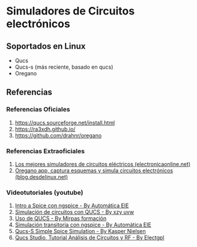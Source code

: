 * Simuladores de Circuitos electrónicos
** Soportados en Linux
   - Qucs
   - Qucs-s (más reciente, basado en qucs)
   - Oregano
** Referencias
*** Referencias Oficiales
    1. https://qucs.sourceforge.net/install.html
    2. https://ra3xdh.github.io/
    3. https://github.com/drahnr/oregano
*** Referencias Extraoficiales
    1. [[https://electronicaonline.net/circuito-electrico/simulador-de-circuitos/][Los mejores simuladores de circuitos eléctricos (electronicaonline.net)]]
    2. [[https://blog.desdelinux.net/oregano-app-capturar-esquemas-simular-circuitos-electronicos/][Oregano app, captura esquemas y simula circuitos electrónicos (blog.desdelinux.net)]]
*** Videotutoriales (youtube)
    1. [[https://www.youtube.com/watch?v=wx6ysVJEjqQ][Intro a Spice con ngspice - By Automática EIE]]
    2. [[https://www.youtube.com/watch?v=k-TdHIStJwk][Simulación de circuitos con QUCS - By xzy uvw]]
    3. [[https://www.youtube.com/watch?v=3cOvl9z74MU][Uso de QUCS - By Mirpas formación]]
    4. [[https://www.youtube.com/watch?v=zKmLZHdqEHI][Simulación transitoria con ngspice - By Automática EIE]]
    5. [[https://www.youtube.com/watch?v=90RaVy38DB8][Qucs-S Simple Spice Simulation - By Kasper Nielsen]]
    6. [[https://www.youtube.com/watch?v=-ch5xiX4ohE][Qucs Studio, Tutorial Análisis de Circuitos y RF - By Electgpl]]
